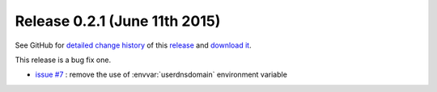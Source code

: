 .. Set the default domain and role, for limiting the markup overhead.
.. default-domain:: py
.. default-role:: any

.. _release_v0.2.1:

Release 0.2.1 (June 11th 2015)
==============================

See GitHub for `detailed change history`_ of this `release`_ and
`download it`_.

This release is a bug fix one.

* `issue #7 <https://github.com/fmezou/lappupdate/issues/7>`_ : remove the use
  of :envvar:`userdnsdomain` environment variable

.. _detailed change history: https://github.com/fmezou/lappupdate/compare/
   v0.2.0...0.2.1
.. _release: https://github.com/fmezou/lappupdate/tree/0.2.1
.. _download it: https://github.com/fmezou/lappupdate/archive/0.2.1.zip
